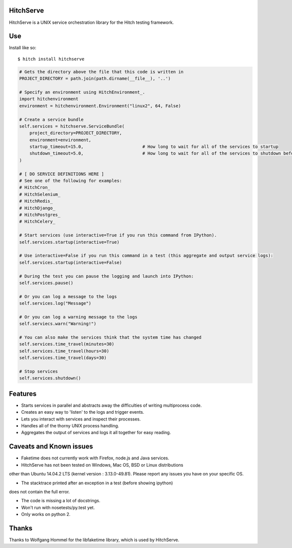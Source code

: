 HitchServe
==========

HitchServe is a UNIX service orchestration library for the Hitch testing
framework.

Use
===

Install like so::

    $ hitch install hitchserve

.. code-block:: python

        # Gets the directory above the file that this code is written in
        PROJECT_DIRECTORY = path.join(path.dirname(__file__), '..')

        # Specify an environment using HitchEnvironment_.
        import hitchenvironment
        environment = hitchenvironment.Environment("linux2", 64, False)

        # Create a service bundle
        self.services = hitchserve.ServiceBundle(
            project_directory=PROJECT_DIRECTORY,
            environment=environment,
            startup_timeout=15.0,                       # How long to wait for all of the services to startup
            shutdown_timeout=5.0,                       # How long to wait for all of the services to shutdown before killing
        )

        # [ DO SERVICE DEFINITIONS HERE ]
        # See one of the following for examples:
        # HitchCron_
        # HitchSelenium_
        # HitchRedis_
        # HitchDjango_
        # HitchPostgres_
        # HitchCelery_

        # Start services (use interactive=True if you run this command from IPython).
        self.services.startup(interactive=True)

        # Use interactive=False if you run this command in a test (this aggregate and output service logs):
        self.services.startup(interactive=False)

        # During the test you can pause the logging and launch into IPython:
        self.services.pause()

        # Or you can log a message to the logs
        self.services.log("Message")

        # Or you can log a warning message to the logs
        self.serviecs.warn("Warning!")

        # You can also make the services think that the system time has changed
        self.services.time_travel(minutes=30)
        self.services.time_travel(hours=30)
        self.services.time_travel(days=30)

        # Stop services
        self.services.shutdown()



Features
========

* Starts services in parallel and abstracts away the difficulties of writing multiprocess code.
* Creates an easy way to 'listen' to the logs and trigger events.
* Lets you interact with services and inspect their processes.
* Handles all of the thorny UNIX process handling.
* Aggregates the output of services and logs it all together for easy reading.


Caveats and Known issues
========================

* Faketime does not currently work with Firefox, node.js and Java services.

* HitchServe has not been tested on Windows, Mac OS, BSD or Linux distributions
other than Ubuntu 14.04.2 LTS (kernel version : 3.13.0-49.81). Please
report any issues you have on your specific OS.

* The stacktrace printed after an exception in a test (before showing ipython)
does not contain the full error.

* The code is missing a lot of docstrings.

* Won't run with nosetests/py.test yet.

* Only works on python 2.


Thanks
======

Thanks to Wolfgang Hommel for the libfaketime library, which is used by
HitchServe.


.. _HitchEnvironment: https://github.com/hitchtest/hitchenvironment
.. _HitchSMTP: https://github.com/hitchtest/hitchsmtp
.. _HitchCron: https://github.com/hitchtest/hitchcron
.. _HitchSelenium: https://github.com/hitchtest/hitchselenium
.. _HitchRedis: https://github.com/hitchtest/hitchredis
.. _HitchDjango: https://github.com/hitchtest/hitchdjango
.. _HitchCelery: https://github.com/hitchtest/hitchcelery
